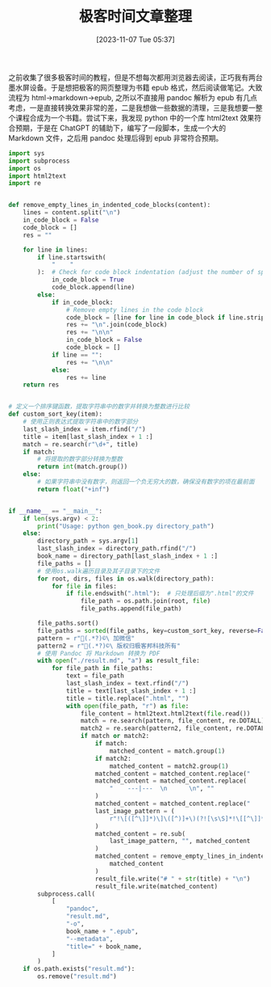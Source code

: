 #+OPTIONS: author:nil ^:{}
#+HUGO_BASE_DIR: ../mrdylanyin
#+HUGO_SECTION: posts/2023/11
#+HUGO_CUSTOM_FRONT_MATTER: :toc true
#+HUGO_AUTO_SET_LASTMOD: t
#+HUGO_DRAFT: false
#+DATE: [2023-11-07 Tue 05:37]
#+TITLE: 极客时间文章整理
#+HUGO_TAGS:
#+HUGO_CATEGORIES:



之前收集了很多极客时间的教程，但是不想每次都用浏览器去阅读，正巧我有两台墨水屏设备。于是想把极客的网页整理为书籍 epub 格式，然后阅读做笔记。大致流程为 html->markdown->epub, 之所以不直接用 pandoc 解析为 epub 有几点考虑，一是直接转换效果非常的差，二是我想做一些数据的清理，三是我想要一整个课程合成为一个书籍。尝试下来，我发现 python 中的一个库 html2text 效果符合预期，于是在 ChatGPT 的辅助下，编写了一段脚本，生成一个大的 Markdown 文件，之后用 pandoc 处理后得到 epub 非常符合预期。

#+begin_src python
import sys
import subprocess
import os
import html2text
import re


def remove_empty_lines_in_indented_code_blocks(content):
    lines = content.split("\n")
    in_code_block = False
    code_block = []
    res = ""

    for line in lines:
        if line.startswith(
            "    "
        ):  # Check for code block indentation (adjust the number of spaces as needed)
            in_code_block = True
            code_block.append(line)
        else:
            if in_code_block:
                # Remove empty lines in the code block
                code_block = [line for line in code_block if line.strip() != ""]
                res += "\n".join(code_block)
                res += "\n\n"
                in_code_block = False
                code_block = []
            if line == "":
                res += "\n\n"
            else:
                res += line
    return res


# 定义一个排序键函数，提取字符串中的数字并转换为整数进行比较
def custom_sort_key(item):
    # 使用正则表达式提取字符串中的数字部分
    last_slash_index = item.rfind("/")
    title = item[last_slash_index + 1 :]
    match = re.search(r"\d+", title)
    if match:
        # 将提取的数字部分转换为整数
        return int(match.group())
    else:
        # 如果字符串中没有数字，则返回一个负无穷大的数，确保没有数字的项在最前面
        return float("+inf")


if __name__ == "__main__":
    if len(sys.argv) < 2:
        print("Usage: python gen_book.py directory_path")
    else:
        directory_path = sys.argv[1]
        last_slash_index = directory_path.rfind("/")
        book_name = directory_path[last_slash_index + 1 :]
        file_paths = []
        # 使用os.walk遍历目录及其子目录下的文件
        for root, dirs, files in os.walk(directory_path):
            for file in files:
                if file.endswith(".html"):  # 只处理后缀为".html"的文件
                    file_path = os.path.join(root, file)
                    file_paths.append(file_path)

        file_paths.sort()
        file_paths = sorted(file_paths, key=custom_sort_key, reverse=False)
        pattern = r"(.*?)©\ 加微信"
        pattern2 = r"(.*?)©\ 版权归极客邦科技所有"
        # 使用 Pandoc 将 Markdown 转换为 PDF
        with open("./result.md", "a") as result_file:
            for file_path in file_paths:
                text = file_path
                last_slash_index = text.rfind("/")
                title = text[last_slash_index + 1 :]
                title = title.replace(".html", "")
                with open(file_path, "r") as file:
                    file_content = html2text.html2text(file.read())
                    match = re.search(pattern, file_content, re.DOTALL)
                    match2 = re.search(pattern2, file_content, re.DOTALL)
                    if match or match2:
                        if match:
                            matched_content = match.group(1)
                        if match2:
                            matched_content = match2.group(1)
                        matched_content = matched_content.replace("    | \n    \n", "")
                        matched_content = matched_content.replace(
                            "    ---|---  \n      \n", ""
                        )
                        matched_content = matched_content.replace("    复制代码\n\n", "")
                        last_image_pattern = (
                            r"!\[([^\]]*)\]\([^)]+\)(?![\s\S]*!\[[^\]]*\]\([^)]+\))"
                        )
                        matched_content = re.sub(
                            last_image_pattern, "", matched_content
                        )
                        matched_content = remove_empty_lines_in_indented_code_blocks(
                            matched_content
                        )
                        result_file.write("# " + str(title) + "\n")
                        result_file.write(matched_content)
        subprocess.call(
            [
                "pandoc",
                "result.md",
                "-o",
                book_name + ".epub",
                "--metadata",
                "title=" + book_name,
            ]
        )
    if os.path.exists("result.md"):
        os.remove("result.md")
#+end_src
